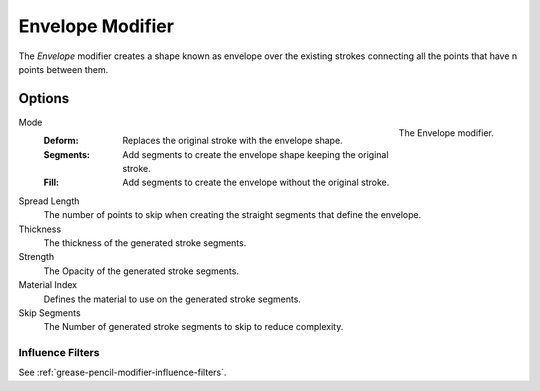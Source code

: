 .. index:: Grease Pencil Modifiers; Envelope Modifier
.. _bpy.types.EnvelopeGpencilModifier:

*****************
Envelope Modifier
*****************

The *Envelope* modifier creates a shape known as envelope over the existing strokes connecting all the points that have n points between them.


Options
=======

.. figure:: /images/grease-pencil_modifiers_generate_envelope_panel.png
   :align: right

   The Envelope modifier.

Mode
   :Deform: Replaces the original stroke with the envelope shape.
   :Segments: Add segments to create the envelope shape keeping the original stroke.
   :Fill: Add segments to create the envelope without the original stroke.

Spread Length
   The number of points to skip when creating the straight segments that define the envelope.

Thickness
   The thickness of the generated stroke segments.

Strength
   The Opacity of the generated stroke segments.

Material Index
   Defines the material to use on the generated stroke segments.

Skip Segments
   The Number of generated stroke segments to skip to reduce complexity.


Influence Filters
-----------------

See :ref:`grease-pencil-modifier-influence-filters`.
